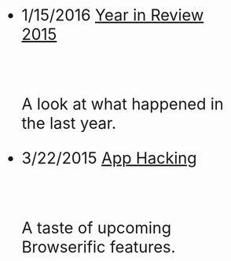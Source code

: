 #+HTML: <div id="index" class="container-fluid" style="font-size: 2rem;"><div class="row"><div class="col-md-10 col-md-offset-1 col-xs-12 col-sm-12 col-lg-8 col-lg-offset-2">
#+TITLE:
#+HTML: <br><br>


- 1/15/2016 [[file:year-in-review-2015.org][Year in Review 2015]]
  #+HTML: <br><p>A look at what happened in the last year.</p>

- 3/22/2015 [[file:app-hacking.org][App Hacking]]
  #+HTML: <br><p>A taste of upcoming Browserific features.</p>


   #+HTML: </div></div></div>
